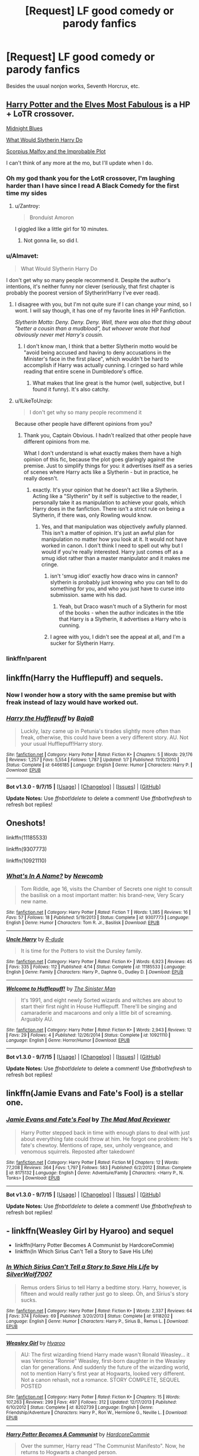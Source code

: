 #+TITLE: [Request] LF good comedy or parody fanfics

* [Request] LF good comedy or parody fanfics
:PROPERTIES:
:Author: lvcrf7
:Score: 25
:DateUnix: 1444500978.0
:DateShort: 2015-Oct-10
:FlairText: Request
:END:
Besides the usual nonjon works, Seventh Horcrux, etc.


** [[https://www.fanfiction.net/s/11120132/1/Harry-Potter-and-the-Elves-Most-Fabulous][Harry Potter and the Elves Most Fabulous]] is a HP + LoTR crossover.

[[https://www.fanfiction.net/s/9121877/1/Midnight-Blues][Midnight Blues]]

[[https://www.fanfiction.net/s/3559907/1/What-Would-Slytherin-Harry-Do][What Would Slytherin Harry Do]]

[[https://www.fanfiction.net/s/4357627/1/Scorpius-Malfoy-and-the-Improbable-Plot][Scorpius Malfoy and the Improbable Plot]]

I can't think of any more at the mo, but I'll update when I do.
:PROPERTIES:
:Author: ThisIsForYouSir
:Score: 10
:DateUnix: 1444502741.0
:DateShort: 2015-Oct-10
:END:

*** Oh my god thank you for the LotR crossover, I'm laughing harder than I have since I read A Black Comedy for the first time my sides
:PROPERTIES:
:Author: imjustafangirl
:Score: 6
:DateUnix: 1444527371.0
:DateShort: 2015-Oct-11
:END:

**** u/Zantroy:
#+begin_quote
  Bronduíst Amoron
#+end_quote

I giggled like a little girl for 10 minutes.
:PROPERTIES:
:Author: Zantroy
:Score: 1
:DateUnix: 1444762071.0
:DateShort: 2015-Oct-13
:END:

***** Not gonna lie, so did I.
:PROPERTIES:
:Author: imjustafangirl
:Score: 1
:DateUnix: 1444770227.0
:DateShort: 2015-Oct-14
:END:


*** u/Almavet:
#+begin_quote
  What Would Slytherin Harry Do
#+end_quote

I don't get why so many people recommend it. Despite the author's intentions, it's neither funny nor clever (seriously, that first chapter is probably the poorest version of Slytherin!Harry I've ever read).
:PROPERTIES:
:Author: Almavet
:Score: 6
:DateUnix: 1444516411.0
:DateShort: 2015-Oct-11
:END:

**** I disagree with you, but I'm not quite sure if I can change your mind, so I wont. I will say though, it has one of my favorite lines in HP Fanfiction.

/Slytherin Motto: Deny. Deny. Deny. Well, there was also that thing about "better a cousin than a mudblood", but whoever wrote that had obviously never met Harry's cousin./
:PROPERTIES:
:Author: ThisIsForYouSir
:Score: 10
:DateUnix: 1444518322.0
:DateShort: 2015-Oct-11
:END:

***** I don't know man, I think that a better Slytherin motto would be "avoid being accused and having to deny accusations in the Minister's face in the first place", which wouldn't be hard to accomplish if Harry was actually cunning. I cringed so hard while reading that entire scene in Dumbledore's office.
:PROPERTIES:
:Author: Almavet
:Score: 2
:DateUnix: 1444519520.0
:DateShort: 2015-Oct-11
:END:

****** What makes that line great is the humor (well, subjective, but I found it funny). It's also catchy.
:PROPERTIES:
:Author: HaltCPM
:Score: 2
:DateUnix: 1444572484.0
:DateShort: 2015-Oct-11
:END:


**** u/ILikeToUnzip:
#+begin_quote
  I don't get why so many people recommend it
#+end_quote

Because other people have different opinions from you?
:PROPERTIES:
:Author: ILikeToUnzip
:Score: 3
:DateUnix: 1444522547.0
:DateShort: 2015-Oct-11
:END:

***** Thank you, Captain Obvious. I hadn't realized that other people have different opinions from me.

What I don't understand is what exactly makes them have a high opinion of this fic, because the plot goes glaringly against the premise. Just to simplify things for you: it advertises itself as a series of scenes where Harry acts like a Slytherin - but in practice, he really doesn't.
:PROPERTIES:
:Author: Almavet
:Score: 2
:DateUnix: 1444526689.0
:DateShort: 2015-Oct-11
:END:

****** exactly. It's your opinion that he doesn't act like a Slytherin. Acting like a "Slytherin" by it self is subjective to the reader, I personally take it as manipulation to achieve your goals, which Harry does in the fanfiction. There isn't a strict rule on being a Slytherin, if there was, only Rowling would know.
:PROPERTIES:
:Author: ILikeToUnzip
:Score: 3
:DateUnix: 1444531500.0
:DateShort: 2015-Oct-11
:END:

******* Yes, and that manipulation was objectively awfully planned. This isn't a matter of opinion. It's just an awful plan for manipulation no matter how you look at it. It would not have worked in canon. I don't think I need to spell out why but I would if you're really interested. Harry just comes off as a smug idiot rather than a master manipulator and it makes me cringe.
:PROPERTIES:
:Author: Almavet
:Score: 0
:DateUnix: 1444532846.0
:DateShort: 2015-Oct-11
:END:

******** isn't 'smug idiot' exactly how draco wins in cannon? slytherin is probably just knowing who you can tell to do something for you, and who you just have to curse into submission. same with his dad.
:PROPERTIES:
:Author: tomintheconer
:Score: 3
:DateUnix: 1444553790.0
:DateShort: 2015-Oct-11
:END:

********* Yeah, but Draco wasn't much of a Slytherin for most of the books - when the author indicates in the title that Harry is a Slytherin, it advertises a Harry who is cunning.
:PROPERTIES:
:Author: Almavet
:Score: 2
:DateUnix: 1444560187.0
:DateShort: 2015-Oct-11
:END:


******** I agree with you, I didn't see the appeal at all, and I'm a sucker for Slytherin Harry.
:PROPERTIES:
:Author: howtopleaseme
:Score: 2
:DateUnix: 1444533843.0
:DateShort: 2015-Oct-11
:END:


*** linkffn!parent
:PROPERTIES:
:Author: OrganToast
:Score: 1
:DateUnix: 1445194814.0
:DateShort: 2015-Oct-18
:END:


** linkffn(Harry the Hufflepuff) and sequels.
:PROPERTIES:
:Author: turbinicarpus
:Score: 7
:DateUnix: 1444514047.0
:DateShort: 2015-Oct-11
:END:

*** Now I wonder how a story with the same premise but with freak instead of lazy would have worked out.
:PROPERTIES:
:Author: lvcrf7
:Score: 6
:DateUnix: 1444523468.0
:DateShort: 2015-Oct-11
:END:


*** [[http://www.fanfiction.net/s/6466185/1/][*/Harry the Hufflepuff/*]] by [[https://www.fanfiction.net/u/943028/BajaB][/BajaB/]]

#+begin_quote
  Luckily, lazy came up in Petunia's tirades slightly more often than freak, otherwise, this could have been a very different story. AU. Not your usual Hufflepuff!Harry story.
#+end_quote

^{/Site/: [[http://www.fanfiction.net/][fanfiction.net]] *|* /Category/: Harry Potter *|* /Rated/: Fiction K+ *|* /Chapters/: 5 *|* /Words/: 29,176 *|* /Reviews/: 1,257 *|* /Favs/: 5,554 *|* /Follows/: 1,787 *|* /Updated/: 1/7 *|* /Published/: 11/10/2010 *|* /Status/: Complete *|* /id/: 6466185 *|* /Language/: English *|* /Genre/: Humor *|* /Characters/: Harry P. *|* /Download/: [[http://www.p0ody-files.com/ff_to_ebook/mobile/makeEpub.php?id=6466185][EPUB]]}

--------------

*Bot v1.3.0 - 9/7/15* *|* [[[https://github.com/tusing/reddit-ffn-bot/wiki/Usage][Usage]]] | [[[https://github.com/tusing/reddit-ffn-bot/wiki/Changelog][Changelog]]] | [[[https://github.com/tusing/reddit-ffn-bot/issues/][Issues]]] | [[[https://github.com/tusing/reddit-ffn-bot/][GitHub]]]

*Update Notes:* Use /ffnbot!delete/ to delete a comment! Use /ffnbot!refresh/ to refresh bot replies!
:PROPERTIES:
:Author: FanfictionBot
:Score: 3
:DateUnix: 1444514691.0
:DateShort: 2015-Oct-11
:END:


** Oneshots!

linkffn(11185533)

linkffn(9307773)

linkffn(10921110)
:PROPERTIES:
:Author: howtopleaseme
:Score: 5
:DateUnix: 1444505793.0
:DateShort: 2015-Oct-10
:END:

*** [[http://www.fanfiction.net/s/9307773/1/][*/What's In A Name?/*]] by [[https://www.fanfiction.net/u/4727972/Newcomb][/Newcomb/]]

#+begin_quote
  Tom Riddle, age 16, visits the Chamber of Secrets one night to consult the basilisk on a most important matter: his brand-new, Very Scary new name.
#+end_quote

^{/Site/: [[http://www.fanfiction.net/][fanfiction.net]] *|* /Category/: Harry Potter *|* /Rated/: Fiction T *|* /Words/: 1,385 *|* /Reviews/: 16 *|* /Favs/: 57 *|* /Follows/: 18 *|* /Published/: 5/19/2013 *|* /Status/: Complete *|* /id/: 9307773 *|* /Language/: English *|* /Genre/: Humor *|* /Characters/: Tom R. Jr., Basilisk *|* /Download/: [[http://www.p0ody-files.com/ff_to_ebook/mobile/makeEpub.php?id=9307773][EPUB]]}

--------------

[[http://www.fanfiction.net/s/11185533/1/][*/Uncle Harry/*]] by [[https://www.fanfiction.net/u/2057121/R-dude][/R-dude/]]

#+begin_quote
  It is time for the Potters to visit the Dursley family.
#+end_quote

^{/Site/: [[http://www.fanfiction.net/][fanfiction.net]] *|* /Category/: Harry Potter *|* /Rated/: Fiction K+ *|* /Words/: 6,923 *|* /Reviews/: 45 *|* /Favs/: 335 *|* /Follows/: 112 *|* /Published/: 4/14 *|* /Status/: Complete *|* /id/: 11185533 *|* /Language/: English *|* /Genre/: Family *|* /Characters/: Harry P., Daphne G., Dudley D. *|* /Download/: [[http://www.p0ody-files.com/ff_to_ebook/mobile/makeEpub.php?id=11185533][EPUB]]}

--------------

[[http://www.fanfiction.net/s/10921110/1/][*/Welcome to Hufflepuff!/*]] by [[https://www.fanfiction.net/u/4788805/The-Sinister-Man][/The Sinister Man/]]

#+begin_quote
  It's 1991, and eight newly Sorted wizards and witches are about to start their first night in House Hufflepuff. There'll be singing and camaraderie and macaroons and only a little bit of screaming. Arguably AU.
#+end_quote

^{/Site/: [[http://www.fanfiction.net/][fanfiction.net]] *|* /Category/: Harry Potter *|* /Rated/: Fiction K+ *|* /Words/: 2,943 *|* /Reviews/: 12 *|* /Favs/: 29 *|* /Follows/: 4 *|* /Published/: 12/26/2014 *|* /Status/: Complete *|* /id/: 10921110 *|* /Language/: English *|* /Genre/: Horror/Humor *|* /Download/: [[http://www.p0ody-files.com/ff_to_ebook/mobile/makeEpub.php?id=10921110][EPUB]]}

--------------

*Bot v1.3.0 - 9/7/15* *|* [[[https://github.com/tusing/reddit-ffn-bot/wiki/Usage][Usage]]] | [[[https://github.com/tusing/reddit-ffn-bot/wiki/Changelog][Changelog]]] | [[[https://github.com/tusing/reddit-ffn-bot/issues/][Issues]]] | [[[https://github.com/tusing/reddit-ffn-bot/][GitHub]]]

*Update Notes:* Use /ffnbot!delete/ to delete a comment! Use /ffnbot!refresh/ to refresh bot replies!
:PROPERTIES:
:Author: FanfictionBot
:Score: 2
:DateUnix: 1444505842.0
:DateShort: 2015-Oct-10
:END:


** linkffn(Jamie Evans and Fate's Fool) is a stellar one.
:PROPERTIES:
:Author: Karinta
:Score: 4
:DateUnix: 1444539494.0
:DateShort: 2015-Oct-11
:END:

*** [[http://www.fanfiction.net/s/8175132/1/][*/Jamie Evans and Fate's Fool/*]] by [[https://www.fanfiction.net/u/699762/The-Mad-Mad-Reviewer][/The Mad Mad Reviewer/]]

#+begin_quote
  Harry Potter stepped back in time with enough plans to deal with just about everything fate could throw at him. He forgot one problem: He's fate's chewtoy. Mentions of rape, sex, unholy vengeance, and venomous squirrels. Reposted after takedown!
#+end_quote

^{/Site/: [[http://www.fanfiction.net/][fanfiction.net]] *|* /Category/: Harry Potter *|* /Rated/: Fiction M *|* /Chapters/: 12 *|* /Words/: 77,208 *|* /Reviews/: 364 *|* /Favs/: 1,797 *|* /Follows/: 583 *|* /Published/: 6/2/2012 *|* /Status/: Complete *|* /id/: 8175132 *|* /Language/: English *|* /Genre/: Adventure/Family *|* /Characters/: <Harry P., N. Tonks> *|* /Download/: [[http://www.p0ody-files.com/ff_to_ebook/mobile/makeEpub.php?id=8175132][EPUB]]}

--------------

*Bot v1.3.0 - 9/7/15* *|* [[[https://github.com/tusing/reddit-ffn-bot/wiki/Usage][Usage]]] | [[[https://github.com/tusing/reddit-ffn-bot/wiki/Changelog][Changelog]]] | [[[https://github.com/tusing/reddit-ffn-bot/issues/][Issues]]] | [[[https://github.com/tusing/reddit-ffn-bot/][GitHub]]]

*Update Notes:* Use /ffnbot!delete/ to delete a comment! Use /ffnbot!refresh/ to refresh bot replies!
:PROPERTIES:
:Author: FanfictionBot
:Score: 2
:DateUnix: 1444539554.0
:DateShort: 2015-Oct-11
:END:


** - linkffn(Weasley Girl by Hyaroo) and sequel
- linkffn(Harry Potter Becomes A Communist by HardcoreCommie)
- linkffn(In Which Sirius Can't Tell a Story to Save His Life)
:PROPERTIES:
:Author: turbinicarpus
:Score: 4
:DateUnix: 1444514959.0
:DateShort: 2015-Oct-11
:END:

*** [[http://www.fanfiction.net/s/9118202/1/][*/In Which Sirius Can't Tell a Story to Save His Life/*]] by [[https://www.fanfiction.net/u/197476/SilverWolf7007][/SilverWolf7007/]]

#+begin_quote
  Remus orders Sirius to tell Harry a bedtime story. Harry, however, is fifteen and would really rather just go to sleep. Oh, and Sirius's story sucks.
#+end_quote

^{/Site/: [[http://www.fanfiction.net/][fanfiction.net]] *|* /Category/: Harry Potter *|* /Rated/: Fiction K+ *|* /Words/: 2,337 *|* /Reviews/: 64 *|* /Favs/: 374 *|* /Follows/: 69 *|* /Published/: 3/20/2013 *|* /Status/: Complete *|* /id/: 9118202 *|* /Language/: English *|* /Genre/: Humor *|* /Characters/: Harry P., Sirius B., Remus L. *|* /Download/: [[http://www.p0ody-files.com/ff_to_ebook/mobile/makeEpub.php?id=9118202][EPUB]]}

--------------

[[http://www.fanfiction.net/s/8202739/1/][*/Weasley Girl/*]] by [[https://www.fanfiction.net/u/1865132/Hyaroo][/Hyaroo/]]

#+begin_quote
  AU: The first wizarding friend Harry made wasn't Ronald Weasley... it was Veronica "Ronnie" Weasley, first-born daughter in the Weasley clan for generations. And suddenly the future of the wizarding world, not to mention Harry's first year at Hogwarts, looked very different. Not a canon rehash, not a romance. STORY COMPLETE, SEQUEL POSTED
#+end_quote

^{/Site/: [[http://www.fanfiction.net/][fanfiction.net]] *|* /Category/: Harry Potter *|* /Rated/: Fiction K+ *|* /Chapters/: 15 *|* /Words/: 107,263 *|* /Reviews/: 299 *|* /Favs/: 497 *|* /Follows/: 312 *|* /Updated/: 12/17/2013 *|* /Published/: 6/10/2012 *|* /Status/: Complete *|* /id/: 8202739 *|* /Language/: English *|* /Genre/: Friendship/Adventure *|* /Characters/: Harry P., Ron W., Hermione G., Neville L. *|* /Download/: [[http://www.p0ody-files.com/ff_to_ebook/mobile/makeEpub.php?id=8202739][EPUB]]}

--------------

[[http://www.fanfiction.net/s/9655837/1/][*/Harry Potter Becomes A Communist/*]] by [[https://www.fanfiction.net/u/5030815/HardcoreCommie][/HardcoreCommie/]]

#+begin_quote
  Over the summer, Harry read "The Communist Manifesto". Now, he returns to Hogwarts a changed person.
#+end_quote

^{/Site/: [[http://www.fanfiction.net/][fanfiction.net]] *|* /Category/: Harry Potter *|* /Rated/: Fiction M *|* /Chapters/: 75 *|* /Words/: 29,355 *|* /Reviews/: 791 *|* /Favs/: 413 *|* /Follows/: 367 *|* /Updated/: 9/27 *|* /Published/: 9/2/2013 *|* /id/: 9655837 *|* /Language/: English *|* /Genre/: Fantasy/Parody *|* /Characters/: Harry P. *|* /Download/: [[http://www.p0ody-files.com/ff_to_ebook/mobile/makeEpub.php?id=9655837][EPUB]]}

--------------

*Bot v1.3.0 - 9/7/15* *|* [[[https://github.com/tusing/reddit-ffn-bot/wiki/Usage][Usage]]] | [[[https://github.com/tusing/reddit-ffn-bot/wiki/Changelog][Changelog]]] | [[[https://github.com/tusing/reddit-ffn-bot/issues/][Issues]]] | [[[https://github.com/tusing/reddit-ffn-bot/][GitHub]]]

*Update Notes:* Use /ffnbot!delete/ to delete a comment! Use /ffnbot!refresh/ to refresh bot replies!
:PROPERTIES:
:Author: FanfictionBot
:Score: 1
:DateUnix: 1444515890.0
:DateShort: 2015-Oct-11
:END:


** linkffn(An Old and New World by Lens of Sanity)
:PROPERTIES:
:Author: Almavet
:Score: 4
:DateUnix: 1444516512.0
:DateShort: 2015-Oct-11
:END:

*** [[http://www.fanfiction.net/s/6849022/1/][*/An Old and New World/*]] by [[https://www.fanfiction.net/u/2468907/Lens-of-Sanity][/Lens of Sanity/]]

#+begin_quote
  Harry meets Bella and Sirius during the Azkaban Prologue... He comes out a little brassed off, and a whole lot apathetic... Then there was the Goblet and the Tournament... By fifth year he's a whole different animal... Heh well, the world wants its Hero...
#+end_quote

^{/Site/: [[http://www.fanfiction.net/][fanfiction.net]] *|* /Category/: Harry Potter *|* /Rated/: Fiction T *|* /Chapters/: 37 *|* /Words/: 187,064 *|* /Reviews/: 732 *|* /Favs/: 1,371 *|* /Follows/: 652 *|* /Updated/: 9/17/2011 *|* /Published/: 3/26/2011 *|* /Status/: Complete *|* /id/: 6849022 *|* /Language/: English *|* /Genre/: Adventure/Humor *|* /Characters/: Harry P., Fleur D. *|* /Download/: [[http://www.p0ody-files.com/ff_to_ebook/mobile/makeEpub.php?id=6849022][EPUB]]}

--------------

*Bot v1.3.0 - 9/7/15* *|* [[[https://github.com/tusing/reddit-ffn-bot/wiki/Usage][Usage]]] | [[[https://github.com/tusing/reddit-ffn-bot/wiki/Changelog][Changelog]]] | [[[https://github.com/tusing/reddit-ffn-bot/issues/][Issues]]] | [[[https://github.com/tusing/reddit-ffn-bot/][GitHub]]]

*Update Notes:* Use /ffnbot!delete/ to delete a comment! Use /ffnbot!refresh/ to refresh bot replies!
:PROPERTIES:
:Author: FanfictionBot
:Score: 5
:DateUnix: 1444516573.0
:DateShort: 2015-Oct-11
:END:


*** I second this recommendation, I actually recommended it in another thread not five minutes ago. It's full of energy and is /different/. Fics that are original and different automagically gain my favour.
:PROPERTIES:
:Author: FutureTrunks
:Score: 5
:DateUnix: 1444518888.0
:DateShort: 2015-Oct-11
:END:


** linkffn(Harry Potter and the Champion's Champion)

There's a scene in this 'Champions meet here' I literally fell out of my chair laughing at it. It slid across the room and put a hole it the drywall. I patched the hole but didn't have any matching paint so now there's a white spot to remind me.

Severe and hilarious Ron bashing. It's done to an extreme that I find hilarious despite not usually liking bashing fics.
:PROPERTIES:
:Author: howtopleaseme
:Score: 9
:DateUnix: 1444505602.0
:DateShort: 2015-Oct-10
:END:

*** I've always liked this one in spite of myself.
:PROPERTIES:
:Author: jeffala
:Score: 3
:DateUnix: 1444513578.0
:DateShort: 2015-Oct-11
:END:


*** [[http://www.fanfiction.net/s/5483280/1/][*/Harry Potter and the Champion's Champion/*]] by [[https://www.fanfiction.net/u/2036266/DriftWood1965][/DriftWood1965/]]

#+begin_quote
  Harry allows Ron to compete for him in the tournament. How does he fare? This is a Harry/Hermione story with SERIOUSLY Idiot!Ron Bashing. If that isn't what you like, please read something else. Complete but I do expect to add an alternate ending or two.
#+end_quote

^{/Site/: [[http://www.fanfiction.net/][fanfiction.net]] *|* /Category/: Harry Potter *|* /Rated/: Fiction T *|* /Chapters/: 16 *|* /Words/: 108,953 *|* /Reviews/: 3,605 *|* /Favs/: 6,523 *|* /Follows/: 2,796 *|* /Updated/: 11/26/2010 *|* /Published/: 11/1/2009 *|* /Status/: Complete *|* /id/: 5483280 *|* /Language/: English *|* /Genre/: Romance/Humor *|* /Characters/: Harry P., Hermione G. *|* /Download/: [[http://www.p0ody-files.com/ff_to_ebook/mobile/makeEpub.php?id=5483280][EPUB]]}

--------------

*Bot v1.3.0 - 9/7/15* *|* [[[https://github.com/tusing/reddit-ffn-bot/wiki/Usage][Usage]]] | [[[https://github.com/tusing/reddit-ffn-bot/wiki/Changelog][Changelog]]] | [[[https://github.com/tusing/reddit-ffn-bot/issues/][Issues]]] | [[[https://github.com/tusing/reddit-ffn-bot/][GitHub]]]

*Update Notes:* Use /ffnbot!delete/ to delete a comment! Use /ffnbot!refresh/ to refresh bot replies!
:PROPERTIES:
:Author: FanfictionBot
:Score: 1
:DateUnix: 1444505647.0
:DateShort: 2015-Oct-10
:END:


*** I've read it previously and enjoyed it even though Ron is one of my favourite characters, but now I can't get past the second chapter as my mind has spent the last five minutes barfing. 'you are perfect' BARF.
:PROPERTIES:
:Author: FutureTrunks
:Score: 1
:DateUnix: 1444519092.0
:DateShort: 2015-Oct-11
:END:


** linkffn(Hiding in Plain Sight by Clell65619)

linkffn(Inspected by No 13)

linkffn(9901496)

Edit: I managed to mess up the bot call on the last one; it got a similarly-named fic which I've never read, and my followup edit and refresh call didn't manage to fix it.
:PROPERTIES:
:Author: LunarTulip
:Score: 3
:DateUnix: 1444521940.0
:DateShort: 2015-Oct-11
:END:

*** [[http://www.fanfiction.net/s/10485934/1/][*/Inspected By No 13/*]] by [[https://www.fanfiction.net/u/1298529/Clell65619][/Clell65619/]]

#+begin_quote
  When he learns that flying anywhere near a Dragon is a recipe for suicide, Harry tries a last minute change of tactics, one designed to use the power of the Bureaucracy forcing him to compete against itself. Little does he know that his solution is its own kind of trap.
#+end_quote

^{/Site/: [[http://www.fanfiction.net/][fanfiction.net]] *|* /Category/: Harry Potter *|* /Rated/: Fiction T *|* /Chapters/: 3 *|* /Words/: 18,472 *|* /Reviews/: 1,011 *|* /Favs/: 3,646 *|* /Follows/: 1,690 *|* /Updated/: 8/20/2014 *|* /Published/: 6/26/2014 *|* /Status/: Complete *|* /id/: 10485934 *|* /Language/: English *|* /Genre/: Humor/Parody *|* /Download/: [[http://www.p0ody-files.com/ff_to_ebook/mobile/makeEpub.php?id=10485934][EPUB]]}

--------------

[[http://www.fanfiction.net/s/6950954/1/][*/Honestly Harry - Getting to Hogwarts/*]] by [[https://www.fanfiction.net/u/2818448/Captain-Compass][/Captain Compass/]]

#+begin_quote
  What if Hagrid decided to take young Harry Potter away from the Dursleys after meeting them? Here's how he might have met Dumbledore and all the Weasleys before going to Hogwarts. Story with H/G/Hr meetings and pairings.
#+end_quote

^{/Site/: [[http://www.fanfiction.net/][fanfiction.net]] *|* /Category/: Harry Potter *|* /Rated/: Fiction K+ *|* /Chapters/: 80 *|* /Words/: 173,878 *|* /Reviews/: 562 *|* /Favs/: 747 *|* /Follows/: 308 *|* /Updated/: 11/12/2011 *|* /Published/: 4/29/2011 *|* /Status/: Complete *|* /id/: 6950954 *|* /Language/: English *|* /Genre/: Adventure/Friendship *|* /Characters/: Harry P., Ginny W. *|* /Download/: [[http://www.p0ody-files.com/ff_to_ebook/mobile/makeEpub.php?id=6950954][EPUB]]}

--------------

[[http://www.fanfiction.net/s/8937860/1/][*/Hiding in Plain Sight/*]] by [[https://www.fanfiction.net/u/1298529/Clell65619][/Clell65619/]]

#+begin_quote
  The summer prior to 6th year Harry deals with Tom in a decisive, if accidental manner. That summer Harry gets a girl friend in Susan Bones, and sets about some self improvement. It is after this change to himself he discovers something a bit disturbing about the Wizarding World, something that Hermione Granger is determined to use to her advantage.
#+end_quote

^{/Site/: [[http://www.fanfiction.net/][fanfiction.net]] *|* /Category/: Harry Potter *|* /Rated/: Fiction T *|* /Words/: 10,665 *|* /Reviews/: 401 *|* /Favs/: 2,330 *|* /Follows/: 644 *|* /Published/: 1/23/2013 *|* /Status/: Complete *|* /id/: 8937860 *|* /Language/: English *|* /Genre/: Humor/Adventure *|* /Characters/: Harry P., Susan B. *|* /Download/: [[http://www.p0ody-files.com/ff_to_ebook/mobile/makeEpub.php?id=8937860][EPUB]]}

--------------

*Bot v1.3.0 - 9/7/15* *|* [[[https://github.com/tusing/reddit-ffn-bot/wiki/Usage][Usage]]] | [[[https://github.com/tusing/reddit-ffn-bot/wiki/Changelog][Changelog]]] | [[[https://github.com/tusing/reddit-ffn-bot/issues/][Issues]]] | [[[https://github.com/tusing/reddit-ffn-bot/][GitHub]]]

*Update Notes:* Use /ffnbot!delete/ to delete a comment! Use /ffnbot!refresh/ to refresh bot replies!
:PROPERTIES:
:Author: FanfictionBot
:Score: 1
:DateUnix: 1444521980.0
:DateShort: 2015-Oct-11
:END:


** [[http://archiveofourown.org/works/438516/chapters/747151][Fantastic Elves and Where to Find Them by evansentranced]] has some great content -- though the author does throw in some sob times as well. The sequel was hilarious.
:PROPERTIES:
:Author: inimically
:Score: 3
:DateUnix: 1444533595.0
:DateShort: 2015-Oct-11
:END:


** Oh, and [[https://www.fanfiction.net/s/3639659/1/A-Bad-Week-at-the-Wizengamot][A Bad Week at the Wizengamot]]. Extraordinarily entertaining fic.
:PROPERTIES:
:Author: Karinta
:Score: 3
:DateUnix: 1444614924.0
:DateShort: 2015-Oct-12
:END:


** linkffn(one out of nine by silverbirch)
:PROPERTIES:
:Author: dinara_n
:Score: 2
:DateUnix: 1444508336.0
:DateShort: 2015-Oct-10
:END:

*** [[http://www.fanfiction.net/s/5925865/1/][*/One out of nine/*]] by [[https://www.fanfiction.net/u/1455266/silverbirch][/silverbirch/]]

#+begin_quote
  Everyone knows how Voldemort was defeated - or thinks they do. Let Crookshanks tell you the real story of how he overcame a dark wizard, with a little help from some humans, and still had time for romance. JK Rowling obviously owns it.
#+end_quote

^{/Site/: [[http://www.fanfiction.net/][fanfiction.net]] *|* /Category/: Harry Potter *|* /Rated/: Fiction T *|* /Chapters/: 24 *|* /Words/: 37,746 *|* /Reviews/: 229 *|* /Favs/: 156 *|* /Follows/: 63 *|* /Updated/: 11/26/2010 *|* /Published/: 4/26/2010 *|* /Status/: Complete *|* /id/: 5925865 *|* /Language/: English *|* /Genre/: Drama/Romance *|* /Characters/: Crookshanks, Mrs. Norris *|* /Download/: [[http://www.p0ody-files.com/ff_to_ebook/mobile/makeEpub.php?id=5925865][EPUB]]}

--------------

*Bot v1.3.0 - 9/7/15* *|* [[[https://github.com/tusing/reddit-ffn-bot/wiki/Usage][Usage]]] | [[[https://github.com/tusing/reddit-ffn-bot/wiki/Changelog][Changelog]]] | [[[https://github.com/tusing/reddit-ffn-bot/issues/][Issues]]] | [[[https://github.com/tusing/reddit-ffn-bot/][GitHub]]]

*Update Notes:* Use /ffnbot!delete/ to delete a comment! Use /ffnbot!refresh/ to refresh bot replies!
:PROPERTIES:
:Author: FanfictionBot
:Score: 1
:DateUnix: 1444508394.0
:DateShort: 2015-Oct-10
:END:


** Linkffn(Biting the Hand That Feeds You)
:PROPERTIES:
:Author: midasgoldentouch
:Score: 2
:DateUnix: 1444511647.0
:DateShort: 2015-Oct-11
:END:

*** [[http://www.fanfiction.net/s/10287864/1/][*/Biting the Hand That Feeds You/*]] by [[https://www.fanfiction.net/u/6754/Andrew-Joshua-Talon][/Andrew Joshua Talon/]]

#+begin_quote
  AU Start to Sixth Year. What do you do to stop a genocidal dark wizard? Try appeasement. If it sinks your entire economy, well... That just makes things more interesting.
#+end_quote

^{/Site/: [[http://www.fanfiction.net/][fanfiction.net]] *|* /Category/: Harry Potter *|* /Rated/: Fiction T *|* /Chapters/: 23 *|* /Words/: 120,263 *|* /Reviews/: 893 *|* /Favs/: 1,098 *|* /Follows/: 1,043 *|* /Updated/: 7/5/2014 *|* /Published/: 4/21/2014 *|* /id/: 10287864 *|* /Language/: English *|* /Genre/: Humor/Adventure *|* /Characters/: Harry P., Hermione G., Luna L., Pansy P. *|* /Download/: [[http://www.p0ody-files.com/ff_to_ebook/mobile/makeEpub.php?id=10287864][EPUB]]}

--------------

*Bot v1.3.0 - 9/7/15* *|* [[[https://github.com/tusing/reddit-ffn-bot/wiki/Usage][Usage]]] | [[[https://github.com/tusing/reddit-ffn-bot/wiki/Changelog][Changelog]]] | [[[https://github.com/tusing/reddit-ffn-bot/issues/][Issues]]] | [[[https://github.com/tusing/reddit-ffn-bot/][GitHub]]]

*Update Notes:* Use /ffnbot!delete/ to delete a comment! Use /ffnbot!refresh/ to refresh bot replies!
:PROPERTIES:
:Author: FanfictionBot
:Score: 1
:DateUnix: 1444511721.0
:DateShort: 2015-Oct-11
:END:


** Works by BajaB, though you may have read those already.
:PROPERTIES:
:Author: OrganToast
:Score: 2
:DateUnix: 1444515297.0
:DateShort: 2015-Oct-11
:END:

*** Warning, don't open The Substitute looking for a good time. It won't end well.
:PROPERTIES:
:Author: hchan1
:Score: 5
:DateUnix: 1444520283.0
:DateShort: 2015-Oct-11
:END:


** linkffn(The Master of Death IS The-Boy-Who-Lived - Child Hero for Hire by LeadVonE) linkffn(So You've Decided to Be Evil by Evadne)\\
linkffn(Harry Potter and the Something Something)\\
linkao3(Best Laid Plans by esama)\\
linkao3(A Rough Guide To Writing Your Own Independent!Harry Fic by BeastOfTheSea)\\
linkffn(All the Dementors of Azkaban by LifeWriter)\\
linkffn(No Competition by Evilgoddss)\\
linkffn(Heir of Gringotts by The-Caitiff)\\
linkffn(A Rather Bad Day by KafkaExMachina)
:PROPERTIES:
:Author: jsohp080
:Score: 2
:DateUnix: 1444541454.0
:DateShort: 2015-Oct-11
:END:

*** [deleted]
:PROPERTIES:
:Score: 1
:DateUnix: 1444541583.0
:DateShort: 2015-Oct-11
:END:


*** [[http://www.fanfiction.net/s/3530133/1/][*/Heir of Gringotts/*]] by [[https://www.fanfiction.net/u/1017807/The-Caitiff][/The-Caitiff/]]

#+begin_quote
  Horrid little plot bunny that spawned because someone pointed out a growing cliche. I twisted everything around as usual and this was the result. HPGrHo
#+end_quote

^{/Site/: [[http://www.fanfiction.net/][fanfiction.net]] *|* /Category/: Harry Potter *|* /Rated/: Fiction T *|* /Chapters/: 2 *|* /Words/: 3,274 *|* /Reviews/: 150 *|* /Favs/: 360 *|* /Follows/: 181 *|* /Updated/: 7/25/2008 *|* /Published/: 5/9/2007 *|* /Status/: Complete *|* /id/: 3530133 *|* /Language/: English *|* /Genre/: Humor/Parody *|* /Download/: [[http://www.p0ody-files.com/ff_to_ebook/mobile/makeEpub.php?id=3530133][EPUB]]}

--------------

[[http://www.fanfiction.net/s/7191459/1/][*/Harry Potter and the Something Something/*]] by [[https://www.fanfiction.net/u/1095870/Legendary-Legacy][/Legendary Legacy/]]

#+begin_quote
  Hey, wouldn't it be cool if someone took as many fanfic cliches as possible and stuffed them all into one story? No? Well, I went ahead and did it anyway. Multi-chapter Mockfic. This summary is actually a lot better than I originally thought.
#+end_quote

^{/Site/: [[http://www.fanfiction.net/][fanfiction.net]] *|* /Category/: Harry Potter *|* /Rated/: Fiction T *|* /Chapters/: 10 *|* /Words/: 26,891 *|* /Reviews/: 339 *|* /Favs/: 466 *|* /Follows/: 414 *|* /Updated/: 5/4 *|* /Published/: 7/18/2011 *|* /id/: 7191459 *|* /Language/: English *|* /Genre/: Humor/Parody *|* /Characters/: Harry P. *|* /Download/: [[http://www.p0ody-files.com/ff_to_ebook/mobile/makeEpub.php?id=7191459][EPUB]]}

--------------

[[http://www.fanfiction.net/s/5371934/1/][*/All The Dementors of Azkaban/*]] by [[https://www.fanfiction.net/u/592387/LifeWriter][/LifeWriter/]]

#+begin_quote
  AU PoA: When Luna Lovegood is condemned to Azkaban prison for her part in opening the Chamber of Secrets, Harry Potter is the first to protest. Minister Fudge is reluctant to comply, but then again he never really had a choice in the first place. Oneshot.
#+end_quote

^{/Site/: [[http://www.fanfiction.net/][fanfiction.net]] *|* /Category/: Harry Potter *|* /Rated/: Fiction T *|* /Words/: 14,603 *|* /Reviews/: 999 *|* /Favs/: 5,369 *|* /Follows/: 1,028 *|* /Published/: 9/12/2009 *|* /Status/: Complete *|* /id/: 5371934 *|* /Language/: English *|* /Genre/: Humor/Drama *|* /Characters/: Harry P., Luna L. *|* /Download/: [[http://www.p0ody-files.com/ff_to_ebook/mobile/makeEpub.php?id=5371934][EPUB]]}

--------------

[[http://www.fanfiction.net/s/11514554/1/][*/The Master of Death IS The-Boy-Who-Lived - Child Hero for Hire/*]] by [[https://www.fanfiction.net/u/6791440/LeadVonE][/LeadVonE/]]

#+begin_quote
  Harry Potter, the Master of Death, loathes the 'Adventures-of-the-Boy-Who-Lived' children's storybooks. I mean, what kind of kid grabs his happy band of childhood friends, smacks around some dragons, nundus, and dark wizards, and skips home in time for tea and scones? But, after 40,000 years of living and dying, the Master of Death realizes something... He probably could.
#+end_quote

^{/Site/: [[http://www.fanfiction.net/][fanfiction.net]] *|* /Category/: Harry Potter *|* /Rated/: Fiction T *|* /Words/: 2,977 *|* /Reviews/: 17 *|* /Favs/: 63 *|* /Follows/: 138 *|* /Published/: 9/19 *|* /id/: 11514554 *|* /Language/: English *|* /Genre/: Adventure *|* /Characters/: Harry P., Gilderoy L., Bellatrix L., Luna L. *|* /Download/: [[http://www.p0ody-files.com/ff_to_ebook/mobile/makeEpub.php?id=11514554][EPUB]]}

--------------

[[http://archiveofourown.org/works/2856380][*/A Rough Guide To Writing Your Own Independent!Harry Fic/*]] by [[http://archiveofourown.org/users/BeastOfTheSea/pseuds/BeastOfTheSea][/BeastOfTheSea/]]

#+begin_quote
  (Current specialization: the post-OOTP genre.)In case you've ever wanted to write such a fic, but didn't know where to start.Reader input encouraged! This is a rough draft at best.

  #+begin_example
      Welcome to the Independent\!Harry genre\. Currently, we're focusing on the post\-OOTP branch\. Others may be covered later\.
  #+end_example
#+end_quote

^{/Site/: [[http://www.archiveofourown.org/][Archive of Our Own]] *|* /Fandom/: Harry Potter - J. K. Rowling *|* /Published/: 2014-12-26 *|* /Updated/: 2014-12-26 *|* /Words/: 3519 *|* /Chapters/: 6/? *|* /Comments/: 14 *|* /Kudos/: 65 *|* /Bookmarks/: 12 *|* /Hits/: 964 *|* /ID/: 2856380 *|* /Download/: [[http://archiveofourown.org/][EPUB]]}

--------------

[[http://www.fanfiction.net/s/11126195/1/][*/No Competition/*]] by [[https://www.fanfiction.net/u/377878/Evilgoddss][/Evilgoddss/]]

#+begin_quote
  What if the horcrux in Harry's scar hadn't quite been as contained by the Blood Wards as Dumbledore planned. Rather than twisting Harry's personality, it darkened his aura. And the dark creatures of the magical world really liked that aura. Gee. Sucks to be a Dark Lord trying to make your comeback. VERY AU. Just for fun.
#+end_quote

^{/Site/: [[http://www.fanfiction.net/][fanfiction.net]] *|* /Category/: Harry Potter *|* /Rated/: Fiction T *|* /Words/: 5,446 *|* /Reviews/: 43 *|* /Favs/: 273 *|* /Follows/: 102 *|* /Published/: 3/20 *|* /Status/: Complete *|* /id/: 11126195 *|* /Language/: English *|* /Genre/: Humor *|* /Download/: [[http://www.p0ody-files.com/ff_to_ebook/mobile/makeEpub.php?id=11126195][EPUB]]}

--------------

[[http://www.fanfiction.net/s/2827149/1/][*/So You've Decided to Be Evil/*]] by [[https://www.fanfiction.net/u/111237/Evadne][/Evadne/]]

#+begin_quote
  Harry Potter discovers there are things far, far more annoying than Death.
#+end_quote

^{/Site/: [[http://www.fanfiction.net/][fanfiction.net]] *|* /Category/: Harry Potter *|* /Rated/: Fiction K+ *|* /Chapters/: 6 *|* /Words/: 6,600 *|* /Reviews/: 453 *|* /Favs/: 1,401 *|* /Follows/: 1,020 *|* /Updated/: 12/1/2007 *|* /Published/: 3/3/2006 *|* /id/: 2827149 *|* /Language/: English *|* /Genre/: Humor/Parody *|* /Characters/: Voldemort, Harry P. *|* /Download/: [[http://www.p0ody-files.com/ff_to_ebook/mobile/makeEpub.php?id=2827149][EPUB]]}

--------------

[[http://www.fanfiction.net/s/4956101/1/][*/A Rather Bad Day/*]] by [[https://www.fanfiction.net/u/1399028/KafkaExMachina][/KafkaExMachina/]]

#+begin_quote
  Another slightly different take on the First Task. Lets just say a prank got a bit out-of-hand. A rather... large prank.
#+end_quote

^{/Site/: [[http://www.fanfiction.net/][fanfiction.net]] *|* /Category/: Harry Potter *|* /Rated/: Fiction M *|* /Words/: 3,261 *|* /Reviews/: 82 *|* /Favs/: 210 *|* /Follows/: 101 *|* /Published/: 3/29/2009 *|* /Status/: Complete *|* /id/: 4956101 *|* /Language/: English *|* /Genre/: Humor/Parody *|* /Characters/: Harry P. *|* /Download/: [[http://www.p0ody-files.com/ff_to_ebook/mobile/makeEpub.php?id=4956101][EPUB]]}

--------------

*Bot v1.3.0 - 9/7/15* *|* [[[https://github.com/tusing/reddit-ffn-bot/wiki/Usage][Usage]]] | [[[https://github.com/tusing/reddit-ffn-bot/wiki/Changelog][Changelog]]] | [[[https://github.com/tusing/reddit-ffn-bot/issues/][Issues]]] | [[[https://github.com/tusing/reddit-ffn-bot/][GitHub]]]

*Update Notes:* Use /ffnbot!delete/ to delete a comment! Use /ffnbot!refresh/ to refresh bot replies!
:PROPERTIES:
:Author: FanfictionBot
:Score: 0
:DateUnix: 1444541574.0
:DateShort: 2015-Oct-11
:END:


** Cracky and funny: linkffn(3695087) linkffn(4655545)
:PROPERTIES:
:Author: Starfox5
:Score: 2
:DateUnix: 1444517849.0
:DateShort: 2015-Oct-11
:END:

*** [[http://www.fanfiction.net/s/3695087/1/][*/Larceny, Lechery, and Luna Lovegood!/*]] by [[https://www.fanfiction.net/u/686093/Rorschach-s-Blot][/Rorschach's Blot/]]

#+begin_quote
  It takes two thieves, a Dark Wizard, and a Tentacle Monster named Tim.
#+end_quote

^{/Site/: [[http://www.fanfiction.net/][fanfiction.net]] *|* /Category/: Harry Potter *|* /Rated/: Fiction M *|* /Chapters/: 83 *|* /Words/: 230,739 *|* /Reviews/: 2,371 *|* /Favs/: 2,699 *|* /Follows/: 1,077 *|* /Updated/: 4/4/2008 *|* /Published/: 7/31/2007 *|* /Status/: Complete *|* /id/: 3695087 *|* /Language/: English *|* /Genre/: Humor/Romance *|* /Characters/: Harry P., Hermione G. *|* /Download/: [[http://www.p0ody-files.com/ff_to_ebook/mobile/makeEpub.php?id=3695087][EPUB]]}

--------------

[[http://www.fanfiction.net/s/4655545/1/][*/Reunion/*]] by [[https://www.fanfiction.net/u/686093/Rorschach-s-Blot][/Rorschach's Blot/]]

#+begin_quote
  It all starts with Hogwarts' Class Reunion.
#+end_quote

^{/Site/: [[http://www.fanfiction.net/][fanfiction.net]] *|* /Category/: Harry Potter *|* /Rated/: Fiction M *|* /Chapters/: 20 *|* /Words/: 61,134 *|* /Reviews/: 1,703 *|* /Favs/: 4,080 *|* /Follows/: 3,163 *|* /Updated/: 3/2/2013 *|* /Published/: 11/14/2008 *|* /Status/: Complete *|* /id/: 4655545 *|* /Language/: English *|* /Genre/: Humor *|* /Download/: [[http://www.p0ody-files.com/ff_to_ebook/mobile/makeEpub.php?id=4655545][EPUB]]}

--------------

*Bot v1.3.0 - 9/7/15* *|* [[[https://github.com/tusing/reddit-ffn-bot/wiki/Usage][Usage]]] | [[[https://github.com/tusing/reddit-ffn-bot/wiki/Changelog][Changelog]]] | [[[https://github.com/tusing/reddit-ffn-bot/issues/][Issues]]] | [[[https://github.com/tusing/reddit-ffn-bot/][GitHub]]]

*Update Notes:* Use /ffnbot!delete/ to delete a comment! Use /ffnbot!refresh/ to refresh bot replies!
:PROPERTIES:
:Author: FanfictionBot
:Score: 1
:DateUnix: 1444517912.0
:DateShort: 2015-Oct-11
:END:
